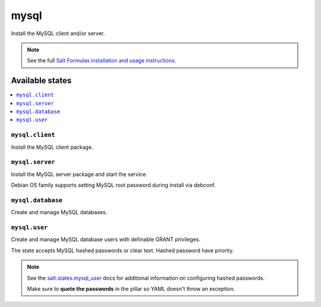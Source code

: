 =====
mysql
=====

Install the MySQL client and/or server.

.. note::

    See the full `Salt Formulas installation and usage instructions
    <http://docs.saltstack.com/en/latest/topics/development/conventions/formulas.html>`_.

Available states
================

.. contents::
    :local:

``mysql.client``
----------------

Install the MySQL client package.

``mysql.server``
----------------

Install the MySQL server package and start the service.

Debian OS family supports setting MySQL root password during install via debconf.

``mysql.database``
------------------

Create and manage MySQL databases.

``mysql.user``
----------------

Create and manage MySQL database users with definable GRANT privileges.

The state accepts MySQL hashed passwords or clear text. Hashed password have priority.

.. note::
    See the `salt.states.mysql_user <http://docs.saltstack.com/en/latest/ref/states/all/salt.states.mysql_user.html#module-salt.states.mysql_user>`_ docs for additional information on configuring hashed passwords.
    
    Make sure to **quote the passwords** in the pillar so YAML doesn't throw an exception.

